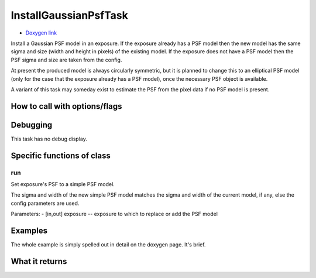 
InstallGaussianPsfTask
=========================

- `Doxygen link`_
.. _Doxygen link: https://lsst-web.ncsa.illinois.edu/doxygen/x_masterDoxyDoc/classlsst_1_1meas_1_1algorithms_1_1install_gaussian_psf_1_1_install_gaussian_psf_task.html#InstallGaussianPsfTask_

Install a Gaussian PSF model in an exposure. If the exposure already has a PSF model then the new model has the same sigma and size (width and height in pixels) of the existing model. If the exposure does not have a PSF model then the PSF sigma and size are taken from the config.

At present the produced model is always circularly symmetric, but it is planned to change this to an elliptical PSF model (only for the case that the exposure already has a PSF model), once the necessary PSF object is available.

A variant of this task may someday exist to estimate the PSF from the pixel data if no PSF model is present.


How to call with options/flags
++++++++++++++++++++++++++++++

Debugging
+++++++++ 

This task has no debug display.


Specific functions of class
+++++++++++++++++++++++++++

run
---

Set exposure's PSF to a simple PSF model.

The sigma and width of the new simple PSF model matches the sigma and width of the current model, if any, else the config parameters are used.

Parameters:
- [in,out]	exposure --	exposure to which to replace or add the PSF model

Examples
++++++++

The whole example is simply spelled out in detail on the doxygen page.  It's brief.
 
What it returns
+++++++++++++++

